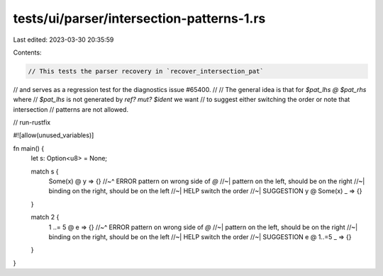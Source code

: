 tests/ui/parser/intersection-patterns-1.rs
==========================================

Last edited: 2023-03-30 20:35:59

Contents:

.. code-block:: rs

    // This tests the parser recovery in `recover_intersection_pat`
// and serves as a regression test for the diagnostics issue #65400.
//
// The general idea is that for `$pat_lhs @ $pat_rhs` where
// `$pat_lhs` is not generated by `ref? mut? $ident` we want
// to suggest either switching the order or note that intersection
// patterns are not allowed.

// run-rustfix

#![allow(unused_variables)]

fn main() {
    let s: Option<u8> = None;

    match s {
        Some(x) @ y => {}
        //~^ ERROR pattern on wrong side of `@`
        //~| pattern on the left, should be on the right
        //~| binding on the right, should be on the left
        //~| HELP switch the order
        //~| SUGGESTION y @ Some(x)
        _ => {}
    }

    match 2 {
        1 ..= 5 @ e => {}
        //~^ ERROR pattern on wrong side of `@`
        //~| pattern on the left, should be on the right
        //~| binding on the right, should be on the left
        //~| HELP switch the order
        //~| SUGGESTION e @ 1..=5
        _ => {}
    }
}


